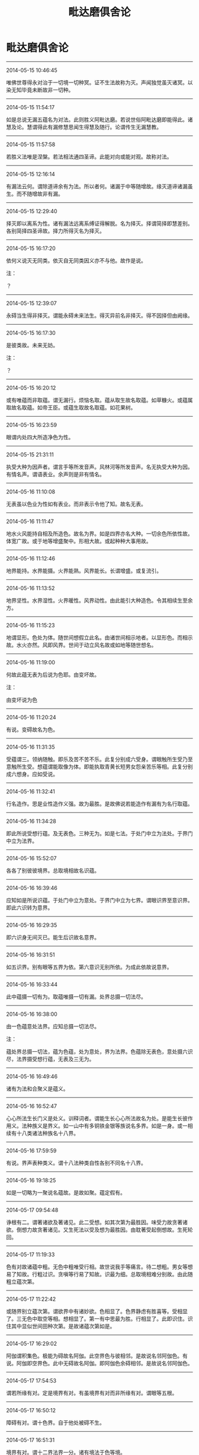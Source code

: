 #+TITLE: 毗达磨俱舍论
#+OPTIONS: toc:nil num:nil title:nil
#+STARTUP: showall
#+TAGS: 摘抄(d) 佛教(b) 古籍(o)

* 毗达磨俱舍论

-----

2014-05-15 10:46:45

唯佛世尊得永对治于一切境一切种冥。证不生法故称为灭。声闻独觉虽灭诸冥。以染无知毕竟未断故非一切种。

-----

2014-05-15 11:54:17

如是总说无漏五蕴名为对法。此则胜义阿毗达磨。若说世俗阿毗达磨即能得此。诸慧及论。慧谓得此有漏修慧思闻生得慧及随行。论谓传生无漏慧教。

-----

2014-05-15 11:57:58

若胜义法唯是涅槃。若法相法通四圣谛。此能对向或能对观。故称对法。

-----

2014-05-15 12:16:14

有漏法云何。谓除道谛余有为法。所以者何。诸漏于中等随增故。缘灭道谛诸漏虽生。而不随增故非有漏。

-----

2014-05-15 12:29:40

择灭即以离系为性。诸有漏法远离系缚证得解脱。名为择灭。择谓简择即慧差别。各别简择四圣谛故。择力所得灭名为择灭。

-----

2014-05-15 16:17:20

依何义说灭无同类。依灭自无同类因义亦不与他。故作是说。

注：

？

-----

2014-05-15 12:39:07

永碍当生得非择灭。谓能永碍未来法生。得灭异前名非择灭。得不因择但由阙缘。

-----

2014-05-15 16:17:30

是彼类故。未来无妨。

注：

？

-----

2014-05-15 16:20:12

或有唯蕴而非取蕴。谓无漏行。烦恼名取。蕴从取生故名取蕴。如草糠火。或蕴属取故名取蕴。如帝王臣。或蕴生取故名取蕴。如花果树。

-----

2014-05-15 16:23:59

眼谓内处四大所造净色为性。

-----

2014-05-15 21:31:11

执受大种为因声者。谓言手等所发音声。风林河等所发音声。名无执受大种为因。有情名声。谓语表业。余声则是非有情名。

-----

2014-05-16 11:10:08

无表虽以色业为性如有表业。而非表示令他了知。故名无表。

-----

2014-05-16 11:11:47

地水火风能持自相及所造色。故名为界。如是四界亦名大种。一切余色所依性故。体宽广故。或于地等增盛聚中。形相大故。或起种种大事用故。

-----

2014-05-16 11:12:46

地界能持。水界能摄。火界能熟。风界能长。长谓增盛。或复流引。

-----

2014-05-16 11:13:52

地界坚性。水界湿性。火界暖性。风界动性。由此能引大种造色。令其相续生至余方。

-----

2014-05-16 11:15:23

地谓显形。色处为体。随世间想假立此名。由诸世间相示地者。以显形色。而相示故。水火亦然。风即风界。世间于动立风名故或如地等随世想名。

-----

2014-05-16 11:19:00

何故此蕴无表为后说为色耶。由变坏故。

注：

由变坏说为色

-----

2014-05-16 11:20:24

有说。变碍故名为色。

-----

2014-05-16 11:31:35

受蕴谓三。领纳随触。即乐及苦不苦不乐。此复分别成六受身。谓眼触所生受乃至意触所生受。想蕴谓能取像为体。即能执取青黄长短男女怨亲苦乐等相。此复分别成六想身。应如受说。

-----

2014-05-16 11:32:41

行名造作。思是业性造作义强。故为最胜。是故佛说若能造作有漏有为名行取蕴。

-----

2014-05-16 11:34:28

即此所说受想行蕴。及无表色。三种无为。如是七法。于处门中立为法处。于界门中立为法界。

-----

2014-05-16 15:52:07

各各了别彼彼境界。总取境相故名识蕴。

-----

2014-05-16 16:39:46

应知如是所说识蕴。于处门中立为意处。于界门中立为七界。谓眼识界至意识界。即此六识转为意界。

-----

2014-05-16 16:29:35

即六识身无间灭已。能生后识故名意界。

-----

2014-05-16 16:31:51

如五识界。别有眼等五界为依。第六意识无别所依。为成此依故说意界。

-----

2014-05-16 16:33:44

此中蕴摄一切有为。取蕴唯摄一切有漏。处界总摄一切法尽。

-----

2014-05-16 16:38:00

由一色蕴意处法界。应知总摄一切法尽。

注：

蕴处界总摄一切法，蕴为色蕴，处为意处，界为法界。色蕴除无表色，意处摄六识尽，法界摄受想行蕴，无表及三无为。

-----

2014-05-16 16:49:46

诸有为法和合聚义是蕴义。

-----

2014-05-16 16:52:47

心心所法生长门义是处义。训释词者。谓能生长心心所法故名为处。是能生长彼作用义。法种族义是界义。如一山中有多铜铁金银等族说名多界。如是一身。或一相续有十八类诸法种族名十八界。

-----

2014-05-16 17:59:59

有说。界声表种类义。谓十八法种类自性各别不同名十八界。

-----

2014-05-16 19:18:25

如是一切略为一聚说名蕴故。是故如聚。蕴定假有。

-----

2014-05-17 09:54:48

诤根有二。谓著诸欲及著诸见。此二受想。如其次第为最胜因。味受力故贪著诸欲。倒想力故贪著诸见。又生死法以受及想为最胜因。由耽著受起倒想故。生死轮回。

-----

2014-05-17 11:19:33

色有对故诸蕴中粗。无色中粗唯受行相。故世说我手等痛言。待二想粗。男女等想易了知故。行粗过识。贪嗔等行易了知故。识最为细。总取境相难分别故。由此随粗立蕴次第。

-----

2014-05-17 11:22:42

或随界别立蕴次第。谓欲界中有诸妙欲。色相显了。色界静虑有胜喜等。受相显了。三无色中取空等相。想相显了。第一有中思最为胜。行相显了。此即识住。识住其中显似世间田种次第。是故诸蕴次第如是。

-----

2014-05-17 16:29:02

阿伽谓积集色。极能为碍故名阿伽。此空界色与彼相邻。是故说名邻阿伽色。有说。阿伽即空界色。此中无碍故名阿伽。即阿伽色余碍相邻。是故说名邻阿伽色。

-----

2014-05-17 17:54:53

谓若所缘有对。定是境界有对。有虽境界有对而非所缘有对。谓眼等五根。

-----

2014-05-17 16:50:12

障碍有对。谓十色界。自于他处被碍不生。

-----

2014-05-17 16:51:31

境界有对。谓十二界法界一分。诸有境法于色等境。

-----

2014-05-17 16:48:45

所缘有对。谓心心所于自所缘。境界所缘复有何别。若于彼法此有功能。即说彼为此法境界。心心所法执彼而起。彼于心等名为所缘。

-----

2014-05-17 17:57:03

是处心欲生 他碍令不起
应知是有对 无对此相违

-----

2014-05-17 19:18:07

七心界与无贪等相应名善。贪等相应名为不善。余名无记。法界若是无贪等性相应等起择灭名善。若贪等性相应等起名为不善。余名无记。色界声界若善不善心力等起身语表摄。是善不善。余是无记。

-----

2014-05-17 20:29:06

色界所系唯十四种。除香味境及鼻舌识。除香味者段食性故。离段食欲方得生彼。除鼻舌识无所缘故

-----

2014-05-17 20:54:14

无色界系唯有后三。所谓意法及意识界。要离色欲于彼得生。故无色中无十色界依缘无故五识亦无。故唯后三无色界系。

-----

2014-05-17 21:15:11

由此故言有寻伺地有四品法。一有寻有伺。谓除寻伺余相应法。二无寻唯伺。谓即是寻。三无寻无伺。谓即一切非相应法。四无伺唯寻。谓即是伺。余十色界寻伺俱无。常与寻伺不相应故。

-----

2014-05-17 23:38:21

由此故言有寻伺地有四品法。一有寻有伺。谓除寻伺余相应法。二无寻唯伺。谓即是寻。三无寻无伺。谓即一切非相应法。四无伺唯寻。谓即是伺。余十色界寻伺俱无。常与寻伺不相应故。

-----

2014-05-17 21:16:43

分别略有三种。一自性分别。二计度分别。三随念分别。由五识身虽有自性而无余二。

-----

2014-05-17 23:38:34

分别略有三种。一自性分别。二计度分别。三随念分别。由五识身虽有自性而无余二。说无分别。

-----

2014-05-17 23:38:54

意地散慧诸念为体。散谓非定。意识相应散慧。名为计度分别。若定若散意识相应诸念。名为随念分别。

-----

2014-05-17 21:17:40

意识相应散慧。名为计度分别。若定若散意识相应诸念。名为随念分别。

-----

2014-05-17 23:39:12

六识意界及法界摄诸心所法。名有所缘。能取境故。余十色界及法界摄不相应法。名无所缘。

-----

2014-05-17 21:20:33

六识意界及法界摄诸心所法。名有所缘。能取境故。余十色界及法界摄不相应法。名无所缘。

-----

2014-05-17 23:44:06

十八界中九无执受。前七心界及法界全。此八及声皆无执受。所余九界各通二门。谓有执受无执受故。

-----

2014-05-17 23:42:14

执受者。此言何义。心心所法共所执持摄为依处名有执受。损益展转更相随故。即诸世间说有觉触。众缘所触觉乐等故。与此相违名无执受。

-----

2014-05-17 21:24:33

心心所法共所执持摄为依处名有执受。损益展转更相随故。即诸世间说有觉触。众缘所触觉乐等故。与此相违名无执受。

-----

2014-05-17 23:59:19

触界通二。谓大种及所造。大种有四。谓坚性等。所造有七。谓滑性等。依大种生故名所造。余九色界唯是所造。谓五色根色等四境。法界一分无表业色亦唯所造。余七心界法界一分。除无表色俱非二种。

-----

2014-05-18 00:39:36

异熟因所生名异熟生。如牛所驾车名曰牛车。略去中言故作是说。或所造业至得果时变而能熟故名异熟。果从彼生名异熟生。彼所得果与因别类。而是所熟故名异熟。

-----

2014-05-18 00:43:58

饮食资助眠睡等持胜缘所益名所长养。

-----

2014-05-18 09:52:36

声有等流及所长养无异熟生。

-----

2014-05-19 11:50:46

我依名内。外谓此余。我体既无内外何有。我执依止故。假说心为我。

-----

2014-05-19 12:08:04

法同分者。谓一法界唯是同分。若境与识定为所缘。识于其中已生生法。此所缘境说名同分。

-----

2014-05-26 16:28:23

何名同分彼同分耶。谓作自业不作自业。若作自业名为同分。不作自业名彼同分。

-----

2014-05-26 10:45:10

色界为眼已正当见名同分色。彼同分色亦有四种。谓非眼见已正当灭及不生法。广说乃至触界亦尔。

-----

2014-05-26 16:35:46

云何同分彼同分义。根境识三更相交涉故名为分。或复分者是己作用。或复分者是所生触。同有此分故名同分。与此相违名彼同分。由非同分与彼同分种类分同。名彼同分。

-----

2014-05-26 16:39:41

八十八随眠及彼俱有法并随行得。皆见所断。诸余有漏皆修所断。一切无漏皆非所断。

-----

2014-05-26 18:36:05

何等为八。谓身见等五染污见。世间正见。有学正见。无学正见。于法界中此八是见。所余非见。

-----

2014-05-26 18:34:41

何故世间正见唯意识相应。以五识俱生慧不能决度故。审虑为先决度名见。五识俱慧无如是能。以无分别是故非见。

-----

2014-05-26 18:42:47

非一切眼皆能现见。谁能现见。谓同分眼与识合位能见非余。

-----

2014-05-27 11:38:26

一切极微实不相触。但由无间假立触名。

-----

2014-05-27 11:56:38

无间灭意是过去依。此五识身所依各二。谓眼等五是别所依。意根为五通所依性。

-----

2014-05-27 16:36:35

十八界中。色等五界如其次第眼等五识各一所识。又总皆是意识所识。如是五界各六识中二识所识。由此准知。余十三界一切唯是意识所识。非五识身所缘境故。

-----

2014-05-27 16:44:53

最胜自在光显名根。

-----

2014-06-19 22:36:57

眼等五根各于四事能为增上。一庄严身。二导养身。三生识等。四不共事。

-----

2014-06-19 22:36:49

女男命意。各于二事能为增上。且女男根二增上者。一有情异。二分别异。

-----

2014-06-19 22:39:37

命根二者。谓于众同分能续及能持。意根二者。谓能续后有及自在随行。

-----

2014-06-19 22:42:37

乐等五受。信等八根。于染净中如次增上。乐等五受染增上者。贪等随眠所随增故。信等八根净增上者。诸清净法随生长故。

-----

2014-06-19 22:52:26

三无漏根于得后后道涅槃等有增上用。言亦尔者。类显一一各能为根。谓未知当知根于得已知根道有增上用。已知根于得具知根道有增上用。具知根于得涅槃有增上用。非心未解脱能般涅槃故。

-----

2014-06-19 22:52:43

见所断烦恼灭中。未知当知根有增上用。于修所断烦恼灭中。已知根有增上用。于现法乐住中。具知根有增上用。

-----

2014-06-19 22:57:06

约流转还灭立二十二根。流转所依谓眼等六。生由女男从彼生故。住由命根仗彼住故。受用由五受因彼领纳故。约此建立前十四根。还灭位中即约此四义类别故立后八根。还灭所依谓信等五。于三无漏由初故生。由次故住。由后受用。

-----

2014-06-19 23:40:07

身受内能摄益者名为乐根。及第三定心相应受能摄益者亦名乐根。第三定中无有身受。五识无故心悦名乐。即此心悦除第三定。于下三地名为喜根。第三静虑心悦安静离喜贪故唯名乐根。下三地中心悦粗动有喜贪故唯名喜根。

-----

2014-06-19 23:43:02

舍无分别任运而生。是故立根身心合一。

-----

2014-06-20 11:01:11

意乐喜舍信等五根。如是九根在于三道。如次建立三无漏根。

-----

2014-06-20 15:45:57

具二义者。忧非无记。强思起故。亦非无漏。唯散地故。由此越次先说忧根定有异熟。眼等前八及最后三定无异熟。八无记故。三无漏故。

-----

2014-06-21 12:32:31

色聚极细立微聚名。为显更无细于此者。此在欲界无声无根。八事俱生随一不减。云何八事。谓四大种及四所造色香味触。

-----

2014-06-21 14:06:44

地谓行处。若此是彼所行处。即说此为彼法地。大法地故名为大地。此中若法大地所有名大地法。谓法恒于一切心有。

-----

2014-06-21 14:08:40

想谓于境取差别相。思谓能令心有造作。触谓根境识和合生。能有触对。欲谓希求所作事业。

-----

2014-06-21 14:09:14

胜解谓能于境印可。三摩地谓心一境性。

-----

2014-06-21 16:11:12

心平等性无警觉性说名为舍。

-----

2014-06-21 16:43:05

如是类法唯修所断。意识地起。无明相应。各别现行。故名为小烦恼地法。

-----

2014-06-21 17:00:33

何等名为不共心品。谓此心品唯有无明。无有所余贪烦恼等。

-----

2014-06-21 17:02:23

言不善见相应心者。谓此心中或有邪见。或有见取。或戒禁取。

-----

2014-06-22 00:21:31

无敬无崇无所忌难无所随属说名无惭。即是恭敬所敌对法。为诸善士所诃厌法说名为罪。于此罪中不见怖畏说名无愧。

-----

2014-06-22 00:24:42

有余师说。于所造罪自观无耻名曰无惭。观他无耻说名无愧。

-----

2014-06-22 09:59:22

爱敬有二。谓缘于法补特伽罗。缘法爱敬通三界有。此中意说缘补特伽罗者。故欲色有。无色界无。

-----

2014-06-22 10:43:01

慢谓对他心自举性。称量自他德类差别。心自举恃陵蔑于他故名为慢。憍谓染著自法为先令心傲逸无所顾性。

-----

2014-06-22 10:44:14

集起故名心。思量故名意。了别故名识。

-----

2014-06-22 10:45:01

净不净界种种差别故名为心。即此为他作所依止故名为意。作能依止故名为识。

-----

2014-06-22 10:49:38

有五义故。谓心心所五义平等故说相应。所依所缘行相时事皆平等故。事平等者。一相应中如心体一。诸心所法各各亦尔。

-----

2014-06-22 10:52:55

如是诸法心不相应非色等性。行蕴所摄。是故名心不相应行。

-----

2014-06-22 12:55:51

于何法中有得非得。于自相续及二灭中。谓有为法若有堕在自相续中有得非得。非他相续。无有成就他身法故。非非相续。无有成就非情法故。且有为法决定如是。无为法中唯于二灭有得非得。一切有情无不成就非择灭者。

-----

2014-06-22 12:56:05

如是谁成无漏法。谓一切有情。除初刹那具缚圣者及余一切具缚异生。诸余有情皆成择灭。

-----

2014-06-22 15:51:04

断善者由邪见力损所依中善根种子。应知名断。非所依中善根种子毕竟被害说名为断。

-----

2014-06-22 15:55:03

所依中唯有种子未拔未损增长自在。于如是位立成就名。

-----

2014-06-22 15:55:58

此中何法名为种子。谓名与色于生自果。所有展转邻近功能。此由相续转变差别。何名转变。谓相续中前后异性。何名相续。谓因果性三世诸行。何名差别。谓有无间生果功能。

-----

2014-06-22 23:29:26

曾未生圣法相续分位差别名异生性。

-----

2014-06-22 23:31:41

以法生时并其自体三法俱起。第一本法。第二法得。第三得得。谓相续中法得起故成就本法及与得得。得得起故。成就法得。

-----

2014-06-23 11:40:18

如是诸得极多集会。无对碍故互相容受。若不尔者。一有情得虚空不容。况第二等

-----

2014-06-23 11:43:00

有别实物名为同分。谓诸有情展转类等。本论说此名众同分。此复二种。一无差别。二有差别。无差别者。谓诸有情有情同分。一切有情各等有故。有差别者。谓诸有情界地趣生种姓男女近事苾刍学无学等各别同分。一类有情各等有故。

-----

2014-06-23 13:20:08

彼为恒无想为亦有想耶。生死位中多时有想。言无想者。由彼有情中间长时想不起故。

-----

2014-06-23 16:33:51

二定差别相者。前无想定为求解脱。以出离想作意为先。此灭尽定为求静住。以止息想作意为先。前无想定在后静虑。此灭尽定唯在有顶。即是非想非非想处。此同前定性唯是善非无记染。善等起故。前无想定唯顺生受。此灭尽定通顺生后及不定受。谓约异熟有顺生受。或顺后受。或不定受。或全不受。谓若于下得般涅槃。此定所招何地几蕴。唯招有顶四蕴异熟。前无想定唯异生得。此灭尽定唯圣者得。非异生能起。怖畏断灭故。唯圣道力所能起故。现法涅槃胜解入故。

-----

2014-06-23 16:42:43

无想定欲色二界皆得初起。灭定初起唯在人中。

-----

2014-06-23 16:52:13

如是二定有多种异。谓地有异。第四静虑有顶地故。加行有异。出离止息想作意为先故。相续有异。异生圣者相续起故。异熟有异。无想有顶异熟果故。顺受有异。顺定不定生二受故。初起有异。二界人中最初起故。

-----

2014-06-24 00:07:11

何法说名寿体。谓三界业所引同分住时势分说为寿体。由三界业所引同分住时势分相续决定随应住时。尔所时住故。此势分说为寿体。如谷种等所引乃至熟时势分。又如放箭所引乃至住时势分。

-----

2014-06-24 11:13:22

谓彼诸行生力所迁。令从未来流入现在。异及灭相力所迁迫。令从现在流入过去。令其衰异及坏灭故。

-----

2014-06-24 15:34:59

生生等者。谓四随相。生生住住异异灭灭。诸行有为由四本相。本相有为由四随相。

-----

2014-06-24 16:36:48

诸行相续初起名生。终尽位中说名为灭。中间相续随转名住。此前后别名为住异。

-----

2014-06-24 16:42:15

离执实有物四相亦成。云何得成。谓一一念本无今有名生。有已还无名灭。后后刹那嗣前前起名为住。即彼前后有差别故名住异。于前后念相似生时。前后相望非无差别。

-----

2014-06-24 16:41:45

诸行相似相续生时。前后相望无多差别。故虽有异而见相似。

-----

2014-06-24 20:37:42

生等唯假建立无别实物。为了诸行本无今有假立为生。

-----

2014-06-24 23:47:01

名谓作想。如说色声香味等想。句者谓章。诠义究竟。如说诸行无常等章。或能辩了业用德时相应差别。此章称句。文者谓字。如说[褒-保+可]阿壹伊等字。

-----

2014-06-25 00:16:30

声即是名。此名安布差别为颂。由如是义。说颂依名。

-----

2014-06-25 16:31:34

毗婆沙师说。有别物为名等身。心不相应行蕴所摄。实而非假。

-----

2014-06-25 16:41:28

如何有为唯除自体以一切法为能作因。应知此生时彼皆无障住。故彼于此是能作因。若于此生彼能为障。而不为障可立为因。


